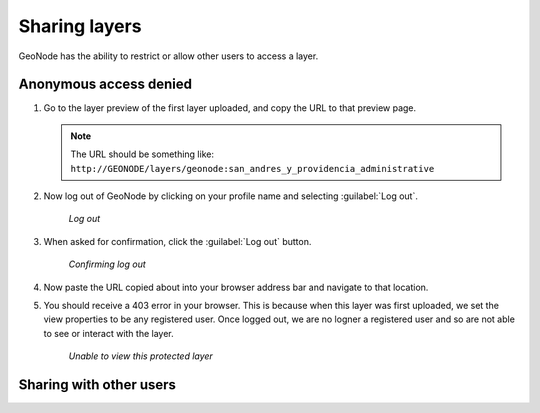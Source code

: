 .. _layers.share:

Sharing layers
==============

GeoNode has the ability to restrict or allow other users to access a layer.

Anonymous access denied
-----------------------

#. Go to the layer preview of the first layer uploaded, and copy the URL to that preview page.

   .. note:: The URL should be something like: ``http://GEONODE/layers/geonode:san_andres_y_providencia_administrative``

#. Now log out of GeoNode by clicking on your profile name and selecting :guilabel:`Log out`.

   .. figure:: img/logoutlink.png

      *Log out*

#. When asked for confirmation, click the :guilabel:`Log out` button.

   .. figure:: img/logoutconfirm.png

      *Confirming log out*

#. Now paste the URL copied about into your browser address bar and navigate to that location.

#. You should receive a 403 error in your browser. This is because when this layer was first uploaded, we set the view properties to be any registered user. Once logged out, we are no logner a registered user and so are not able to see or interact with the layer.

   .. figure:: img/forbidden.png

      *Unable to view this protected layer*

Sharing with other users
------------------------

.. todo:: Set permissions, share on Twitter.
